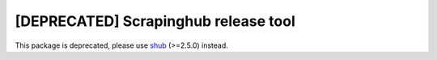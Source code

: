 =====================================
[DEPRECATED] Scrapinghub release tool
=====================================

This package is deprecated, please use `shub`_ (>=2.5.0) instead.

.. _shub: https://github.com/scrapinghub/shub
